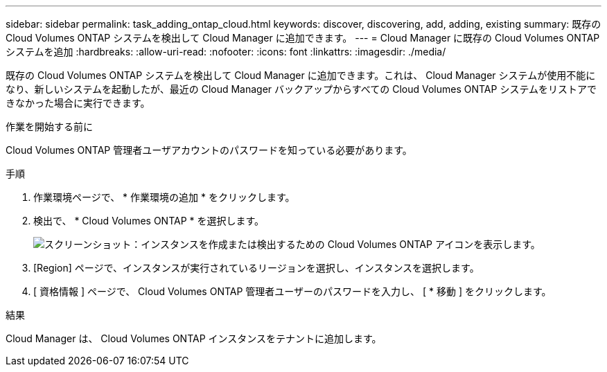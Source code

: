 ---
sidebar: sidebar 
permalink: task_adding_ontap_cloud.html 
keywords: discover, discovering, add, adding, existing 
summary: 既存の Cloud Volumes ONTAP システムを検出して Cloud Manager に追加できます。 
---
= Cloud Manager に既存の Cloud Volumes ONTAP システムを追加
:hardbreaks:
:allow-uri-read: 
:nofooter: 
:icons: font
:linkattrs: 
:imagesdir: ./media/


[role="lead"]
既存の Cloud Volumes ONTAP システムを検出して Cloud Manager に追加できます。これは、 Cloud Manager システムが使用不能になり、新しいシステムを起動したが、最近の Cloud Manager バックアップからすべての Cloud Volumes ONTAP システムをリストアできなかった場合に実行できます。

.作業を開始する前に
Cloud Volumes ONTAP 管理者ユーザアカウントのパスワードを知っている必要があります。

.手順
. 作業環境ページで、 * 作業環境の追加 * をクリックします。
. 検出で、 * Cloud Volumes ONTAP * を選択します。
+
image:screenshot_discover_otc.gif["スクリーンショット：インスタンスを作成または検出するための Cloud Volumes ONTAP アイコンを表示します。"]

. [Region] ページで、インスタンスが実行されているリージョンを選択し、インスタンスを選択します。
. [ 資格情報 ] ページで、 Cloud Volumes ONTAP 管理者ユーザーのパスワードを入力し、 [ * 移動 ] をクリックします。


.結果
Cloud Manager は、 Cloud Volumes ONTAP インスタンスをテナントに追加します。
